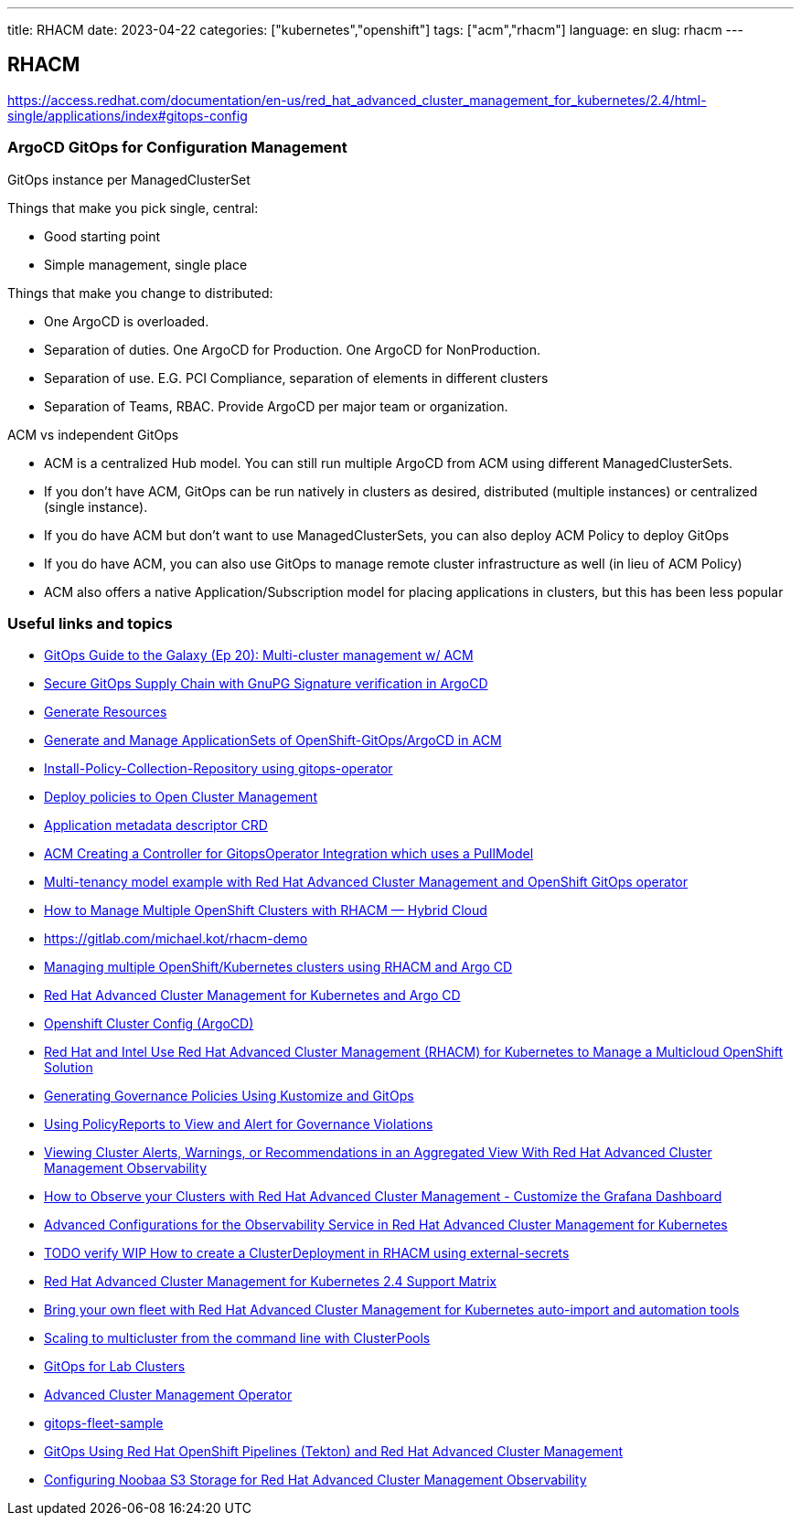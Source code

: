 ---
title: RHACM
date: 2023-04-22
categories: ["kubernetes","openshift"]
tags: ["acm","rhacm"]
language: en
slug: rhacm
---

== RHACM

https://access.redhat.com/documentation/en-us/red_hat_advanced_cluster_management_for_kubernetes/2.4/html-single/applications/index#gitops-config

=== ArgoCD GitOps for Configuration Management

GitOps instance per ManagedClusterSet

Things that make you pick single, central:

- Good starting point
- Simple management, single place

Things that make you change to distributed:

- One ArgoCD is overloaded.
- Separation of duties.  One ArgoCD for Production. One ArgoCD for NonProduction.
- Separation of use.  E.G. PCI Compliance, separation of elements in different clusters
- Separation of Teams, RBAC. Provide ArgoCD per major team or organization.

ACM vs independent GitOps

- ACM is a centralized Hub model.  You can still run multiple ArgoCD from ACM using different ManagedClusterSets.
- If you don't have ACM, GitOps can be run natively in clusters as desired, distributed (multiple instances) or centralized (single instance).
- If you do have ACM but don't want to use ManagedClusterSets, you can also deploy ACM Policy to deploy GitOps
- If you do have ACM, you can also use GitOps to manage remote cluster infrastructure as well (in lieu of ACM Policy)
- ACM also offers a native Application/Subscription model for placing applications in clusters, but this has been less popular

=== Useful links and topics
- https://www.youtube.com/watch?v=WiC8P1LUwbI[GitOps Guide to the Galaxy (Ep 20): Multi-cluster management w/ ACM]
- https://rcarrata.com/openshift/secure-argo-supply-chain/[Secure GitOps Supply Chain with GnuPG Signature verification in ArgoCD]
- https://kyverno.io/docs/writing-policies/generate/[Generate Resources]
- https://rcarrata.com/openshift/argo-and-acm/[Generate and Manage ApplicationSets of OpenShift-GitOps/ArgoCD in ACM]
- https://github.com/stolostron/policy-collection/issues/217[Install-Policy-Collection-Repository using gitops-operator]
- https://github.com/stolostron/policy-collection/tree/main/deploy[Deploy policies to Open Cluster Management]
- https://github.com/kubernetes-sigs/application[Application metadata descriptor CRD]
- https://issues.redhat.com/browse/ACM-1234[ACM Creating a Controller for GitopsOperator Integration which uses a PullModel]
- https://github.com/rokej/RHACM-GitOps-MultiTenancy-Demo[Multi-tenancy model example with Red Hat Advanced Cluster Management and OpenShift GitOps operator]
- https://michaelkotelnikov.medium.com/how-to-manage-multiple-openshift-clusters-with-rhacm-hybrid-cloud-a1929000be66[How to Manage Multiple OpenShift Clusters with RHACM — Hybrid Cloud]
- https://gitlab.com/michael.kot/rhacm-demo
- https://github.com/noseka1/multicluster-management-rhacm-argocd[Managing multiple OpenShift/Kubernetes clusters using RHACM and Argo CD]
- https://github.com/sabre1041/rhacm-argocd#deployment-of-argo-cd-to-red-hat-advanced-cluster-management-to-managed-clusters[Red Hat Advanced Cluster Management for Kubernetes and Argo CD]
- https://github.com/christianh814/openshift-cluster-config[Openshift Cluster Config (ArgoCD)]
- https://cloud.redhat.com/blog/red-hat-and-intel-use-red-hat-advanced-cluster-management-rhacm-for-kubernetes-to-manage-a-multicloud-openshift-solution[Red Hat and Intel Use Red Hat Advanced Cluster Management (RHACM) for Kubernetes to Manage a Multicloud OpenShift Solution]
- https://cloud.redhat.com/blog/generating-governance-policies-using-kustomize-and-gitops[Generating Governance Policies Using Kustomize and GitOps]
- https://cloud.redhat.com/blog/using-policyreports-to-view-and-alert-for-governance-violations[Using PolicyReports to View and Alert for Governance Violations]
- https://cloud.redhat.com/blog/viewing-cluster-alerts-warnings-or-recommendations-in-an-aggregated-view-with-red-hat-advanced-cluster-management-observability[Viewing Cluster Alerts, Warnings, or Recommendations in an Aggregated View With Red Hat Advanced Cluster Management Observability]
- https://cloud.redhat.com/blog/how-to-observe-your-clusters-with-red-hat-advanced-cluster-management-customize-the-grafana-dashboard[How to Observe your Clusters with Red Hat Advanced Cluster Management - Customize the Grafana Dashboard]
- https://cloud.redhat.com/blog/advanced-configurations-for-the-observability-service-in-red-hat-advanced-cluster-management-for-kubernetes[Advanced Configurations for the Observability Service in Red Hat Advanced Cluster Management for Kubernetes]
- https://access.redhat.com/solutions/6184721[TODO verify WIP How to create a ClusterDeployment in RHACM using external-secrets]
- https://access.redhat.com/articles/6218901[Red Hat Advanced Cluster Management for Kubernetes 2.4 Support Matrix]
- https://cloud.redhat.com/blog/bring-your-own-fleet-with-red-hat-advanced-cluster-management-for-kubernetes-auto-import-and-automation-tools[Bring your own fleet with Red Hat Advanced Cluster Management for Kubernetes auto-import and automation tools]
- https://cloud.redhat.com/blog/scaling-to-multicluster-from-the-command-line-with-clusterpools[Scaling to multicluster from the command line with ClusterPools]
- https://github.com/nasx/umbrella-gitops/tree/main/manifests/ansible-runner/base[GitOps for Lab Clusters]
- https://github.com/redhat-cop/gitops-catalog/tree/main/advanced-cluster-management/operator[Advanced Cluster Management Operator]
- https://github.com/jnpacker/gitops-fleet-samples[gitops-fleet-sample]
- https://cloud.redhat.com/blog/gitops-using-red-hat-openshift-pipelines-tekton-and-red-hat-advanced-cluster-management[GitOps Using Red Hat OpenShift Pipelines (Tekton) and Red Hat Advanced Cluster Management]
- https://schmaustech.blogspot.com/2021/05/configuring-noobaa-s3-storage-for-red.html?m=0[Configuring Noobaa S3 Storage for Red Hat Advanced Cluster Management Observability]
